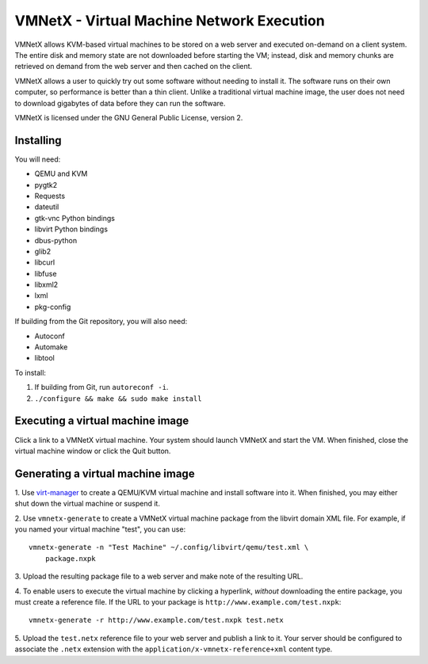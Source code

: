 VMNetX - Virtual Machine Network Execution
==========================================

VMNetX allows KVM-based virtual machines to be stored on a web server
and executed on-demand on a client system.  The entire disk and memory
state are not downloaded before starting the VM; instead, disk and
memory chunks are retrieved on demand from the web server and then
cached on the client.

VMNetX allows a user to quickly try out some software without needing
to install it.  The software runs on their own computer, so performance
is better than a thin client.  Unlike a traditional virtual machine
image, the user does not need to download gigabytes of data before they
can run the software.

VMNetX is licensed under the GNU General Public License, version 2.

Installing
----------

You will need:

* QEMU and KVM
* pygtk2
* Requests
* dateutil
* gtk-vnc Python bindings
* libvirt Python bindings
* dbus-python
* glib2
* libcurl
* libfuse
* libxml2
* lxml
* pkg-config

If building from the Git repository, you will also need:

* Autoconf
* Automake
* libtool

To install:

1. If building from Git, run ``autoreconf -i``.
2. ``./configure && make && sudo make install``

Executing a virtual machine image
---------------------------------

Click a link to a VMNetX virtual machine.  Your system should launch
VMNetX and start the VM.  When finished, close the virtual machine
window or click the Quit button.

Generating a virtual machine image
----------------------------------

1. Use virt-manager_ to create a QEMU/KVM virtual machine and install
software into it.  When finished, you may either shut down the virtual
machine or suspend it.

2. Use ``vmnetx-generate`` to create a VMNetX virtual machine package
from the libvirt domain XML file.  For example, if you named your
virtual machine "test", you can use::

    vmnetx-generate -n "Test Machine" ~/.config/libvirt/qemu/test.xml \
        package.nxpk

3. Upload the resulting package file to a web server and make note of
the resulting URL.

4. To enable users to execute the virtual machine by clicking a hyperlink,
*without* downloading the entire package, you must create a reference file.
If the URL to your package is ``http://www.example.com/test.nxpk``::

    vmnetx-generate -r http://www.example.com/test.nxpk test.netx

5.  Upload the ``test.netx`` reference file to your web server and publish
a link to it.  Your server should be configured to associate the ``.netx``
extension with the ``application/x-vmnetx-reference+xml`` content type.

.. _virt-manager: http://virt-manager.org/
